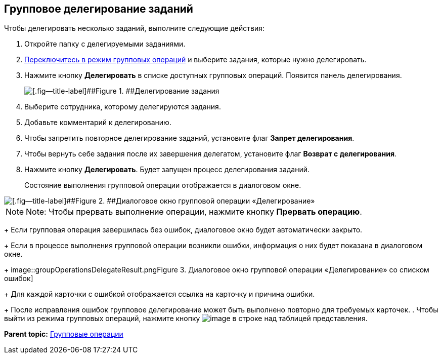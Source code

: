 
== Групповое делегирование заданий

Чтобы делегировать несколько заданий, выполните следующие действия:

. Откройте папку с делегируемыми заданиями.
. xref:EnterToGroupOperationsMode.adoc[Переключитесь в режим групповых операций] и выберите задания, которые нужно делегировать.
. Нажмите кнопку [.ph .uicontrol]*Делегировать* в списке доступных групповых операций. Появится панель делегирования.
+
image::groupOperationsDelegatePanel.png[[.fig--title-label]##Figure 1. ##Делегирование задания]
. Выберите сотрудника, которому делегируются задания.
. Добавьте комментарий к делегированию.
. Чтобы запретить повторное делегирование заданий, установите флаг [.ph .uicontrol]*Запрет делегирования*.
. Чтобы вернуть себе задания после их завершения делегатом, установите флаг [.ph .uicontrol]*Возврат с делегирования*.
. Нажмите кнопку [.ph .uicontrol]*Делегировать*. Будет запущен процесс делегирования заданий.
+
Состояние выполнения групповой операции отображается в диалоговом окне.

image::groupOperationsDelegateProcess.png[[.fig--title-label]##Figure 2. ##Диалоговое окно групповой операции «Делегирование»]

[NOTE]
====
[.note__title]#Note:# Чтобы прервать выполнение операции, нажмите кнопку [.ph .uicontrol]*Прервать операцию*.
====
+
Если групповая операция завершилась без ошибок, диалоговое окно будет автоматически закрыто.
+
Если в процессе выполнения групповой операции возникли ошибки, информация о них будет показана в диалоговом окне.
+
image::groupOperationsDelegateResult.png[[.fig--title-label]##Figure 3. ##Диалоговое окно групповой операции «Делегирование» со списком ошибок]
+
Для каждой карточки с ошибкой отображается ссылка на карточку и причина ошибки.
+
После исправления ошибок групповое делегирование может быть выполнено повторно для требуемых карточек.
. Чтобы выйти из режима групповых операций, нажмите кнопку image:buttons/exitFromGroupOpMode.png[image] в строке над таблицей представления.

*Parent topic:* xref:GroupOperations.adoc[Групповые операции]

